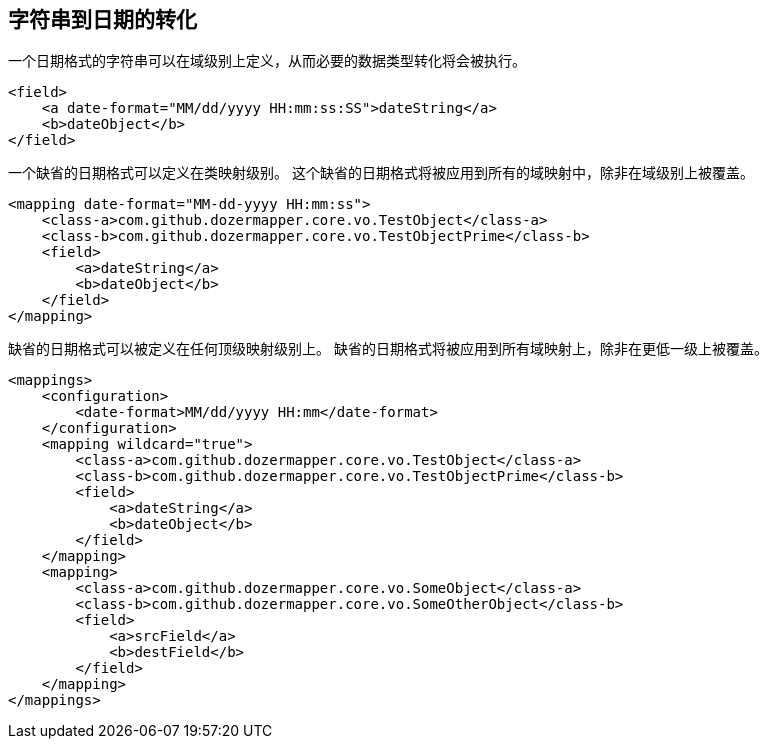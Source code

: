 == 字符串到日期的转化
一个日期格式的字符串可以在域级别上定义，从而必要的数据类型转化将会被执行。

[source,xml,prettyprint]
----
<field>
    <a date-format="MM/dd/yyyy HH:mm:ss:SS">dateString</a>
    <b>dateObject</b>
</field>
----

一个缺省的日期格式可以定义在类映射级别。
这个缺省的日期格式将被应用到所有的域映射中，除非在域级别上被覆盖。

[source,xml,prettyprint]
----
<mapping date-format="MM-dd-yyyy HH:mm:ss">
    <class-a>com.github.dozermapper.core.vo.TestObject</class-a>
    <class-b>com.github.dozermapper.core.vo.TestObjectPrime</class-b>
    <field>
        <a>dateString</a>
        <b>dateObject</b>
    </field>
</mapping>
----

缺省的日期格式可以被定义在任何顶级映射级别上。
缺省的日期格式将被应用到所有域映射上，除非在更低一级上被覆盖。

[source,xml,prettyprint]
----
<mappings>
    <configuration>
        <date-format>MM/dd/yyyy HH:mm</date-format>
    </configuration>
    <mapping wildcard="true">
        <class-a>com.github.dozermapper.core.vo.TestObject</class-a>
        <class-b>com.github.dozermapper.core.vo.TestObjectPrime</class-b>
        <field>
            <a>dateString</a>
            <b>dateObject</b>
        </field>
    </mapping>
    <mapping>
        <class-a>com.github.dozermapper.core.vo.SomeObject</class-a>
        <class-b>com.github.dozermapper.core.vo.SomeOtherObject</class-b>
        <field>
            <a>srcField</a>
            <b>destField</b>
        </field>
    </mapping>
</mappings>
----
